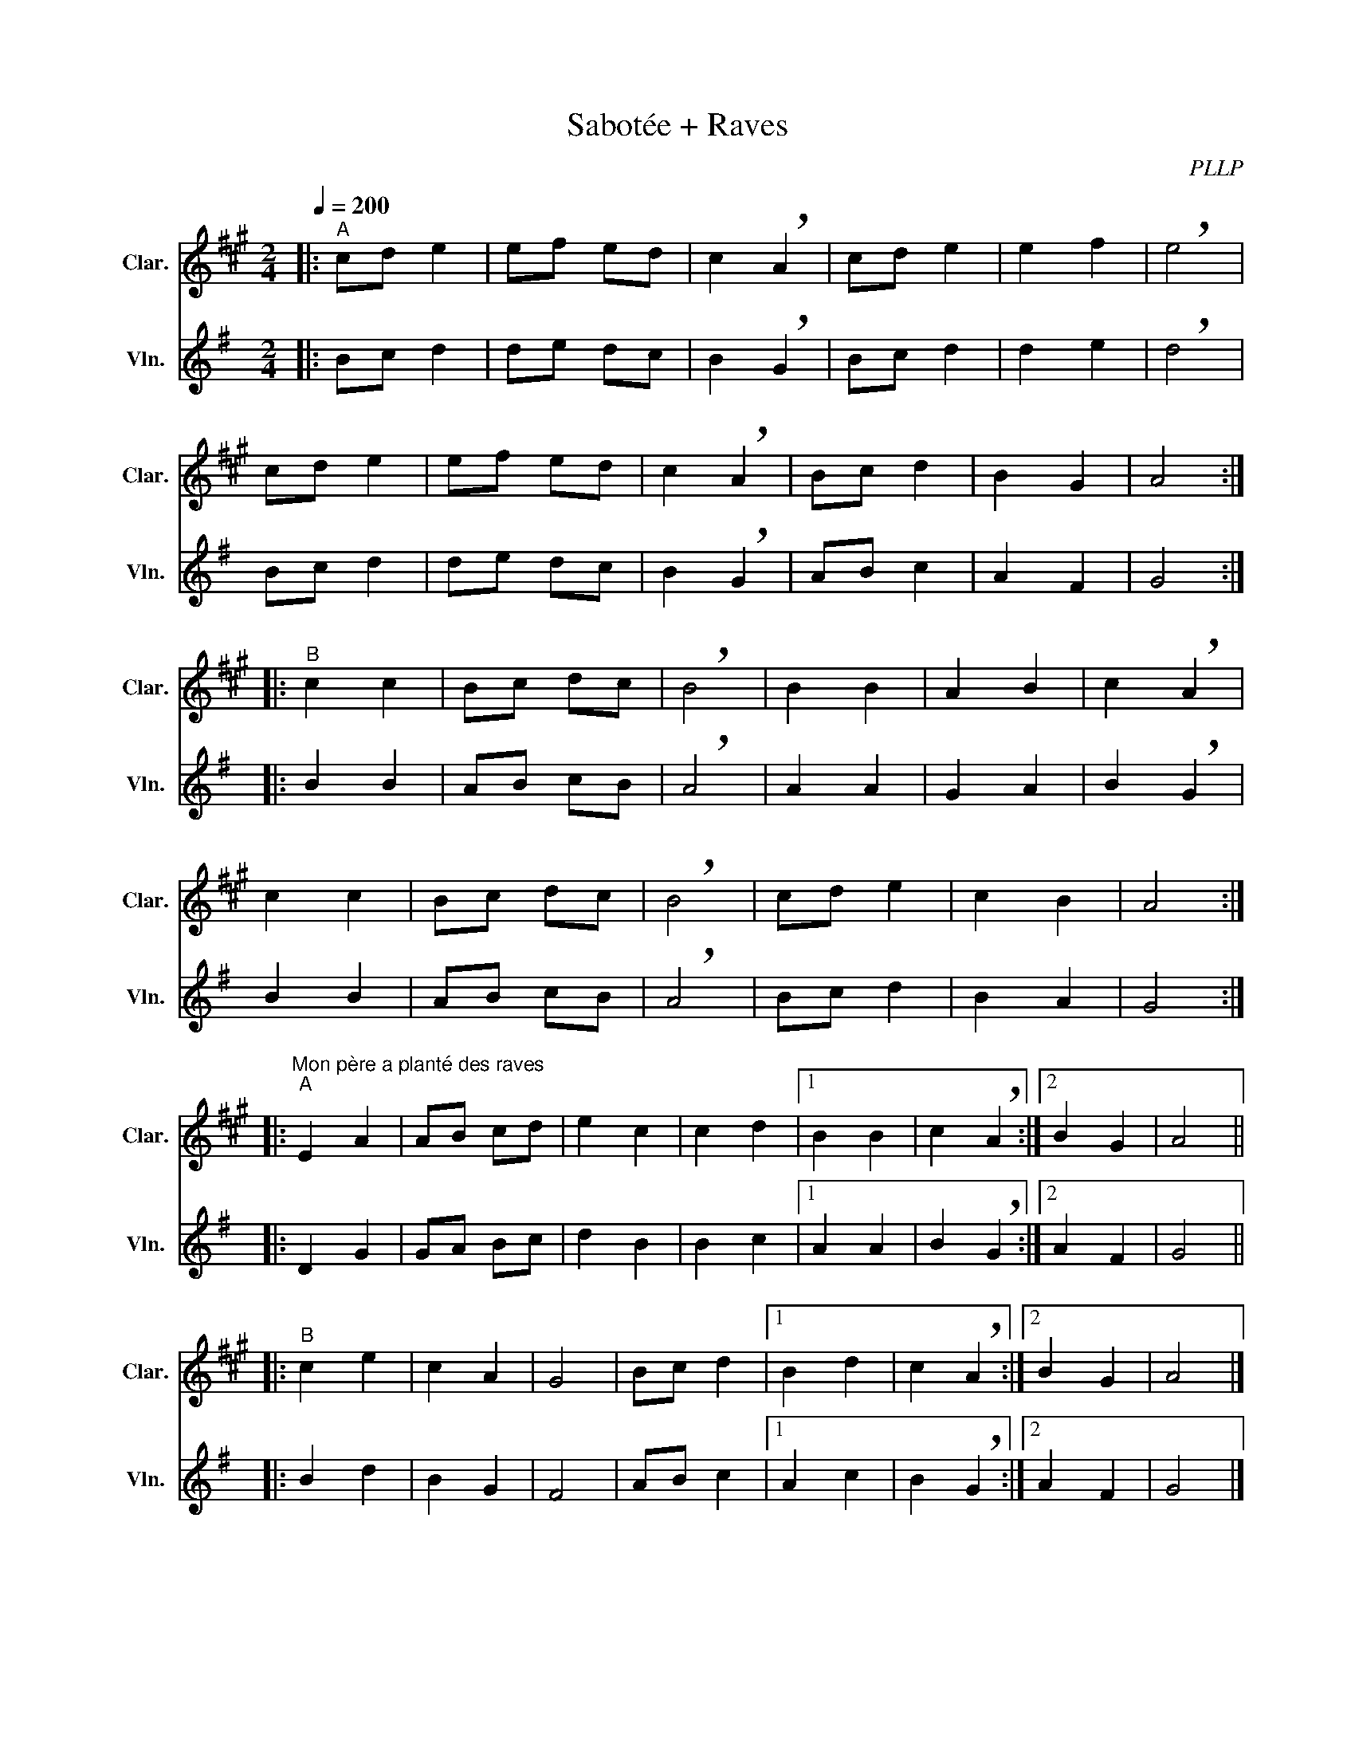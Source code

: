 X:1
T:Sabotée + Raves
C:PLLP
%%score 1 2
L:1/4
M:2/4
Q:200
K:G
%%stretchlast 1.0
V:1 treble transpose=-2 nm="Clar." snm="Clar."
%%MIDI program 71
V:2 treble nm="Vln." snm="Vln."
%%MIDI program 40
V:1
[K:A]|:"^A" c/d/ e | e/f/ e/d/ | c !breath!A | c/d/ e | e f | !breath!e2 |
 c/d/ e | e/f/ e/d/ | c !breath!A | B/c/ d | B G | A2 :|
|:"^B" c c | B/c/ d/c/ | !breath!B2 | B B | A B | c !breath!A |
 c c | B/c/ d/c/ | !breath!B2 | c/d/ e | c B | A2 :|
|:"^Mon père a planté des raves""^A"E A | A/B/ c/d/ | e c | c d |1 B B | c !breath!A :|2 B G | A2 ||
|:"^B" c e | c A | G2 | B/c/ d |1 B d | c !breath!A :|2 B G | A2 |]
V:2
[K:G]|: B/c/ d | d/e/ d/c/ | B !breath!G | B/c/ d | d e | !breath!d2 |
 B/c/ d | d/e/ d/c/ | B !breath!G | A/B/ c | A F | G2 :|
|: B B | A/B/ c/B/ | !breath!A2 | A A | G A | B !breath!G |
 B B | A/B/ c/B/ | !breath!A2 | B/c/ d | B A | G2 :|
|: D G | G/A/ B/c/ | d B | B c |1 A A | B !breath!G :|2 A F | G2 ||
|: B d | B G | F2 | A/B/ c |1 A c | B !breath!G :|2 A F | G2 |]
